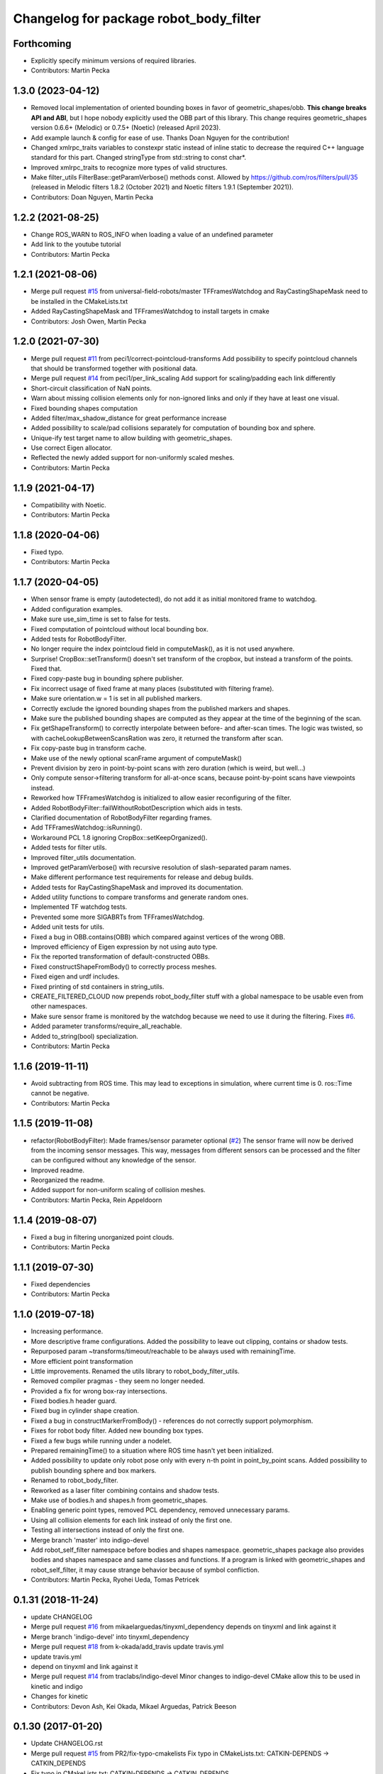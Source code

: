 ^^^^^^^^^^^^^^^^^^^^^^^^^^^^^^^^^^^^^^^
Changelog for package robot_body_filter
^^^^^^^^^^^^^^^^^^^^^^^^^^^^^^^^^^^^^^^

Forthcoming
-----------
* Explicitly specify minimum versions of required libraries.
* Contributors: Martin Pecka

1.3.0 (2023-04-12)
------------------
* Removed local implementation of oriented bounding boxes in favor of geometric_shapes/obb. **This change breaks API and ABI**, but I hope nobody explicitly used the OBB part of this library. This change requires geometric_shapes version 0.6.6+ (Melodic) or 0.7.5+ (Noetic) (released April 2023).
* Add example launch & config for ease of use. Thanks Doan Nguyen for the contribution!
* Changed xmlrpc_traits variables to constexpr static instead of inline static to decrease the required C++ language standard for this part. Changed stringType from std::string to const char*.
* Improved xmlrpc_traits to recognize more types of valid structures.
* Make filter_utils FilterBase::getParamVerbose() methods const.
  Allowed by https://github.com/ros/filters/pull/35 (released in Melodic filters 1.8.2 (October 2021) and Noetic filters 1.9.1 (September 2021)).
* Contributors: Doan Nguyen, Martin Pecka

1.2.2 (2021-08-25)
------------------
* Change ROS_WARN to ROS_INFO when loading a value of an undefined parameter
* Add link to the youtube tutorial
* Contributors: Martin Pecka

1.2.1 (2021-08-06)
------------------
* Merge pull request `#15 <https://github.com/peci1/robot_body_filter/issues/15>`_ from universal-field-robots/master
  TFFramesWatchdog and RayCastingShapeMask need to be installed in the CMakeLists.txt
* Added RayCastingShapeMask and TFFramesWatchdog to install targets in cmake
* Contributors: Josh Owen, Martin Pecka

1.2.0 (2021-07-30)
------------------
* Merge pull request `#11 <https://github.com/peci1/robot_body_filter/issues/11>`_ from peci1/correct-pointcloud-transforms
  Add possibility to specify pointcloud channels that should be transformed together with positional data.
* Merge pull request `#14 <https://github.com/peci1/robot_body_filter/issues/14>`_ from peci1/per_link_scaling
  Add support for scaling/padding each link differently
* Short-circuit classification of NaN points.
* Warn about missing collision elements only for non-ignored links and only if they have at least one visual.
* Fixed bounding shapes computation
* Added filter/max_shadow_distance for great performance increase
* Added possibility to scale/pad collisions separately for computation of bounding box and sphere.
* Unique-ify test target name to allow building with geometric_shapes.
* Use correct Eigen allocator.
* Reflected the newly added support for non-uniformly scaled meshes.
* Contributors: Martin Pecka

1.1.9 (2021-04-17)
------------------
* Compatibility with Noetic.
* Contributors: Martin Pecka

1.1.8 (2020-04-06)
------------------
* Fixed typo.
* Contributors: Martin Pecka

1.1.7 (2020-04-05)
------------------
* When sensor frame is empty (autodetected), do not add it as initial monitored frame to watchdog.
* Added configuration examples.
* Make sure use_sim_time is set to false for tests.
* Fixed computation of pointcloud without local bounding box.
* Added tests for RobotBodyFilter.
* No longer require the index pointcloud field in computeMask(), as it is not used anywhere.
* Surprise! CropBox::setTransform() doesn't set transform of the cropbox, but instead a transform of the points. Fixed that.
* Fixed copy-paste bug in bounding sphere publisher.
* Fix incorrect usage of fixed frame at many places (substituted with filtering frame).
* Make sure orientation.w = 1 is set in all published markers.
* Correctly exclude the ignored bounding shapes from the published markers and shapes.
* Make sure the published bounding shapes are computed as they appear at the time of the beginning of the scan.
* Fix getShapeTransform() to correctly interpolate between before- and after-scan times. The logic was twisted, so with cacheLookupBetweenScansRation was zero, it returned the transform after scan.
* Fix copy-paste bug in transform cache.
* Make use of the newly optional scanFrame argument of computeMask()
* Prevent division by zero in point-by-point scans with zero duration (which is weird, but well...)
* Only compute sensor->filtering transform for all-at-once scans, because point-by-point scans have viewpoints instead.
* Reworked how TFFramesWatchdog is initialized to allow easier reconfiguring of the filter.
* Added RobotBodyFilter::failWithoutRobotDescription which aids in tests.
* Clarified documentation of RobotBodyFilter regarding frames.
* Add TFFramesWatchdog::isRunning().
* Workaround PCL 1.8 ignoring CropBox::setKeepOrganized().
* Added tests for filter utils.
* Improved filter_utils documentation.
* Improved getParamVerbose() with recursive resolution of slash-separated param names.
* Make different performance test requirements for release and debug builds.
* Added tests for RayCastingShapeMask and improved its documentation.
* Added utility functions to compare transforms and generate random ones.
* Implemented TF watchdog tests.
* Prevented some more SIGABRTs from TFFramesWatchdog.
* Added unit tests for utils.
* Fixed a bug in OBB.contains(OBB) which compared against vertices of the wrong OBB.
* Improved efficiency of Eigen expression by not using auto type.
* Fix the reported transformation of default-constructed OBBs.
* Fixed constructShapeFromBody() to correctly process meshes.
* Fixed eigen and urdf includes.
* Fixed printing of std containers in string_utils.
* CREATE_FILTERED_CLOUD now prepends robot_body_filter stuff with a global namespace to be usable even from other namespaces.
* Make sure sensor frame is monitored by the watchdog because we need to use it during the filtering. Fixes `#6 <https://github.com/peci1/robot_body_filter/issues/6>`_.
* Added parameter transforms/require_all_reachable.
* Added to_string(bool) specialization.
* Contributors: Martin Pecka

1.1.6 (2019-11-11)
------------------
* Avoid subtracting from ROS time.
  This may lead to exceptions in simulation, where current time is 0. ros::Time cannot be negative.
* Contributors: Martin Pecka

1.1.5 (2019-11-08)
------------------
* refactor(RobotBodyFilter): Made frames/sensor parameter optional (`#2 <https://github.com/peci1/robot_body_filter/issues/2>`_)
  The sensor frame will now be derived from the incoming sensor messages.
  This way, messages from different sensors can be processed and the
  filter can be configured without any knowledge of the sensor.
* Improved readme.
* Reorganized the readme.
* Added support for non-uniform scaling of collision meshes.
* Contributors: Martin Pecka, Rein Appeldoorn

1.1.4 (2019-08-07)
------------------
* Fixed a bug in filtering unorganized point clouds.
* Contributors: Martin Pecka

1.1.1 (2019-07-30)
------------------
* Fixed dependencies
* Contributors: Martin Pecka

1.1.0 (2019-07-18)
------------------
* Increasing performance.
* More descriptive frame configurations. Added the possibility to leave out clipping, contains or shadow tests.
* Repurposed param ~transforms/timeout/reachable to be always used with remainingTime.
* More efficient point transformation
* Little improvements. Renamed the utils library to robot_body_filter_utils.
* Removed compiler pragmas - they seem no longer needed.
* Provided a fix for wrong box-ray intersections.
* Fixed bodies.h header guard.
* Fixed bug in cylinder shape creation.
* Fixed a bug in constructMarkerFromBody() - references do not correctly support polymorphism.
* Fixes for robot body filter. Added new bounding box types.
* Fixed a few bugs while running under a nodelet.
* Prepared remainingTime() to a situation where ROS time hasn't yet been initialized.
* Added possibility to update only robot pose only with every n-th point in point_by_point scans.
  Added possibility to publish bounding sphere and box markers.
* Renamed to robot_body_filter.
* Reworked as a laser filter combining contains and shadow tests.
* Make use of bodies.h and shapes.h from geometric_shapes.
* Enabling generic point types, removed PCL dependency, removed unnecessary params.
* Using all collision elements for each link instead of only the first one.
* Testing all intersections instead of only the first one.
* Merge branch 'master' into indigo-devel
* Add robot_self_filter namespace before bodies and shapes namespace.
  geometric_shapes package also provides bodies and shapes namespace
  and same classes and functions. If a program is linked with
  geometric_shapes and robot_self_filter, it may cause strange behavior
  because of symbol confliction.
* Contributors: Martin Pecka, Ryohei Ueda, Tomas Petricek

0.1.31 (2018-11-24)
-------------------
* update CHANGELOG
* Merge pull request `#16 <https://github.com/peci1/robot_body_filter/issues/16>`_ from mikaelarguedas/tinyxml_dependency
  depends on tinyxml and link against it
* Merge branch 'indigo-devel' into tinyxml_dependency
* Merge pull request `#18 <https://github.com/peci1/robot_body_filter/issues/18>`_ from k-okada/add_travis
  update travis.yml
* update travis.yml
* depend on tinyxml and link against it
* Merge pull request `#14 <https://github.com/peci1/robot_body_filter/issues/14>`_ from traclabs/indigo-devel
  Minor changes to indigo-devel CMake allow this to be used in kinetic and indigo
* Changes for kinetic
* Contributors: Devon Ash, Kei Okada, Mikael Arguedas, Patrick Beeson

0.1.30 (2017-01-20)
-------------------
* Update CHANGELOG.rst
* Merge pull request `#15 <https://github.com/peci1/robot_body_filter/issues/15>`_ from PR2/fix-typo-cmakelists
  Fix typo in CMakeLists.txt: CATKIN-DEPENDS -> CATKIN_DEPENDS
* Fix typo in CMakeLists.txt: CATKIN-DEPENDS -> CATKIN_DEPENDS
* Merge pull request `#12 <https://github.com/peci1/robot_body_filter/issues/12>`_ from garaemon/max-queue-size
  Add ~max_queue_size parameter for subscription queue size
* Add ~max_queue_size parameter for subscription queue size
* Contributors: Devon Ash, Kentaro Wada, Ryohei Ueda

0.1.29 (2015-12-05)
-------------------
* Re-create changelog for robot_self_filter
* Merge pull request `#10 <https://github.com/peci1/robot_body_filter/issues/10>`_ from garaemon/pr-4-indigo-devel
  Add robot_self_filter namespace before bodies and shapes namespace.
* Add robot_self_filter namespace before bodies and shapes namespace.
  geometric_shapes package also provides bodies and shapes namespace
  and same classes and functions. If a program is linked with
  geometric_shapes and robot_self_filter, it may cause strange behavior
  because of symbol confliction.
* Contributors: Ryohei Ueda

0.1.28 (2015-12-04)
-------------------
* Merge pull request `#8 <https://github.com/peci1/robot_body_filter/issues/8>`_ from wkentaro/indigo-devel-merge-master
  Merge master branch to indigo-devel
* Merge remote-tracking branch 'origin/master' into indigo-devel
* Added indigo devel
* Merge pull request `#7 <https://github.com/peci1/robot_body_filter/issues/7>`_ from wkentaro/self_filter-timestamp
  Set correct timestamp for self filtered cloud
* Set correct timestamp for self filtered cloud
  This is needed because pcl drops some value of timestamp.
  So pcl::fromROSMsg and pcl::toROSMsg does not work to get correct timestamp.
* Merge pull request `#5 <https://github.com/peci1/robot_body_filter/issues/5>`_ from garaemon/use-protected-member
  Protected member variables in SelfMask for subclass of SelfMask
* Protected member variables in SelfMask for subclass of SelfMask
* Contributors: Devon Ash, Kentaro Wada, Ryohei Ueda, TheDash

0.1.27 (2015-12-01)
-------------------
* Merge pull request `#1 <https://github.com/peci1/robot_body_filter/issues/1>`_ from garaemon/robot-self-filter
  Porting robot_self_filter from pr2_navigation_self_filter
* Porting robot_self_filter from pr2_navigation_self_filter
* Initial commit
* Contributors: Devon Ash, Ryohei Ueda
